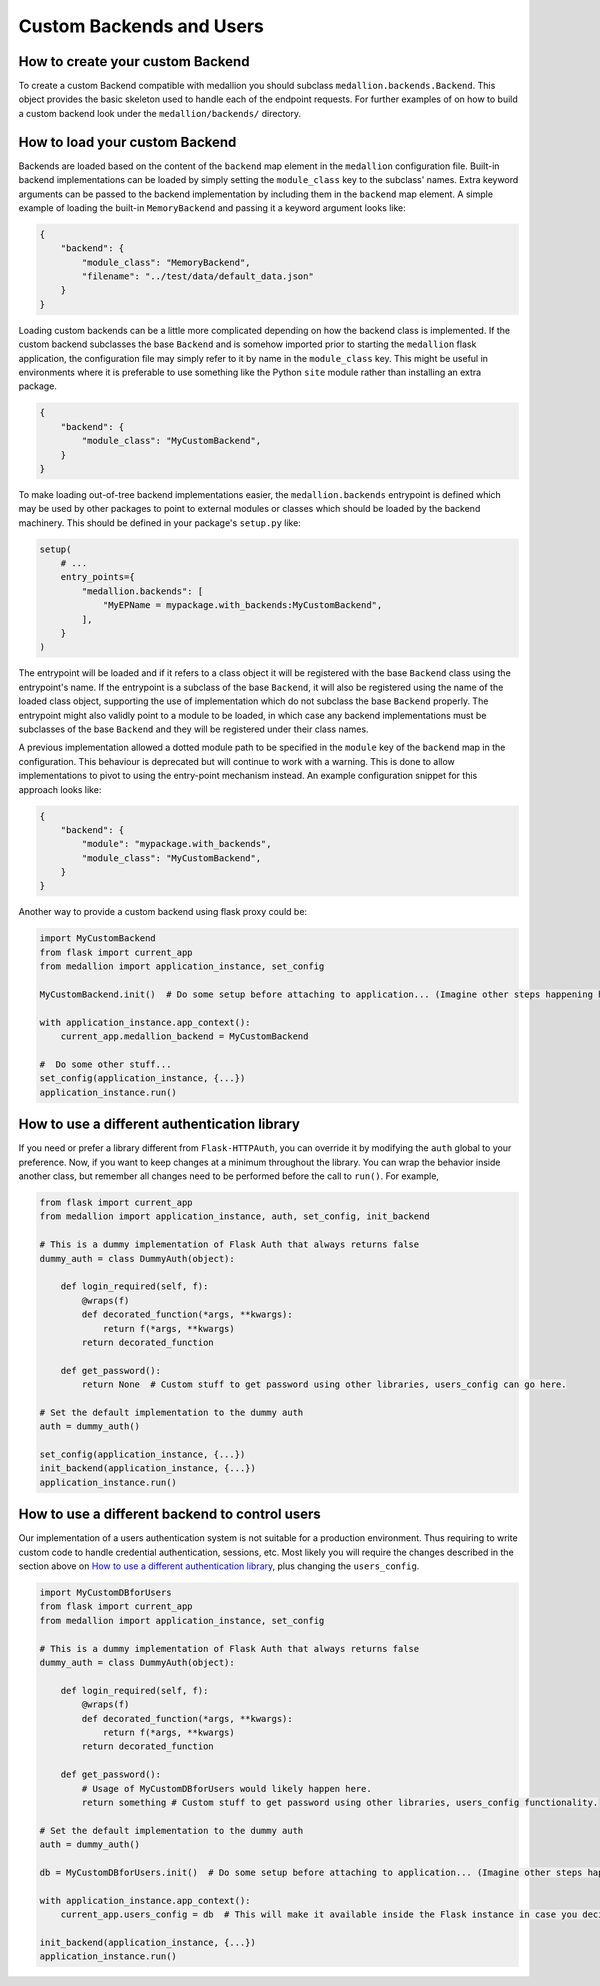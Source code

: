 Custom Backends and Users
=========================

How to create your custom Backend
---------------------------------

To create a custom Backend compatible with medallion you should subclass
``medallion.backends.Backend``. This object provides the basic skeleton used to
handle each of the endpoint requests. For further examples of on how to build a
custom backend look under the ``medallion/backends/`` directory.

How to load your custom Backend
-------------------------------

Backends are loaded based on the content of the ``backend`` map element in the
``medallion`` configuration file. Built-in backend implementations can be
loaded by simply setting the ``module_class`` key to the subclass' names. Extra
keyword arguments can be passed to the backend implementation by including them
in the ``backend`` map element. A simple example of loading the built-in
``MemoryBackend`` and passing it a keyword argument looks like:

.. code-block:: json

    {
        "backend": {
            "module_class": "MemoryBackend",
            "filename": "../test/data/default_data.json"
        }
    }

Loading custom backends can be a little more complicated depending on how the
backend class is implemented. If the custom backend subclasses the base
``Backend`` and is somehow imported prior to starting the ``medallion`` flask
application, the configuration file may simply refer to it by name in the
``module_class`` key. This might be useful in environments where it is
preferable to use something like the Python ``site`` module rather than
installing an extra package.

.. code-block:: json

    {
        "backend": {
            "module_class": "MyCustomBackend",
        }
    }

To make loading out-of-tree backend implementations easier, the
``medallion.backends`` entrypoint is defined which may be used by other
packages to point to external modules or classes which should be loaded by the
backend machinery. This should be defined in your package's ``setup.py`` like:

.. code-block:: python

    setup(
        # ...
        entry_points={
            "medallion.backends": [
                "MyEPName = mypackage.with_backends:MyCustomBackend",
            ],
        }
    )

The entrypoint will be loaded and if it refers to a class object it will be
registered with the base ``Backend`` class using the entrypoint's name. If the
entrypoint is a subclass of the base ``Backend``, it will also be registered
using the name of the loaded class object, supporting the use of implementation
which do not subclass the base ``Backend`` properly. The entrypoint might also
validly point to a module to be loaded, in which case any backend
implementations must be subclasses of the base ``Backend`` and they will be
registered under their class names.

A previous implementation allowed a dotted module path to be specified in the
``module`` key of the ``backend`` map in the configuration. This behaviour is
deprecated but will continue to work with a warning. This is done to allow
implementations to pivot to using the entry-point mechanism instead. An example
configuration snippet for this approach looks like:

.. code-block:: json

    {
        "backend": {
            "module": "mypackage.with_backends",
            "module_class": "MyCustomBackend",
        }
    }

Another way to provide a custom backend using flask proxy could be:

.. code-block:: python

    import MyCustomBackend
    from flask import current_app
    from medallion import application_instance, set_config

    MyCustomBackend.init()  # Do some setup before attaching to application... (Imagine other steps happening here)

    with application_instance.app_context():
        current_app.medallion_backend = MyCustomBackend

    #  Do some other stuff...
    set_config(application_instance, {...})
    application_instance.run()

How to use a different authentication library
---------------------------------------------

If you need or prefer a library different from ``Flask-HTTPAuth``, you can override it by modifying the ``auth`` global to your preference. Now, if you want to keep changes at a minimum throughout the library. You can wrap the behavior inside another class, but remember all changes need to be performed before the call to ``run()``. For example,

.. code-block:: python

    from flask import current_app
    from medallion import application_instance, auth, set_config, init_backend

    # This is a dummy implementation of Flask Auth that always returns false
    dummy_auth = class DummyAuth(object):

        def login_required(self, f):
            @wraps(f)
            def decorated_function(*args, **kwargs):
                return f(*args, **kwargs)
            return decorated_function

        def get_password():
            return None  # Custom stuff to get password using other libraries, users_config can go here.

    # Set the default implementation to the dummy auth
    auth = dummy_auth()

    set_config(application_instance, {...})
    init_backend(application_instance, {...})
    application_instance.run()

How to use a different backend to control users
-----------------------------------------------

Our implementation of a users authentication system is not suitable for a production environment. Thus requiring to write custom code to handle credential authentication, sessions, etc. Most likely you will require the changes described in the section above on `How to use a different authentication library`_, plus changing the ``users_config``.

.. code-block:: python

    import MyCustomDBforUsers
    from flask import current_app
    from medallion import application_instance, set_config

    # This is a dummy implementation of Flask Auth that always returns false
    dummy_auth = class DummyAuth(object):

        def login_required(self, f):
            @wraps(f)
            def decorated_function(*args, **kwargs):
                return f(*args, **kwargs)
            return decorated_function

        def get_password():
            # Usage of MyCustomDBforUsers would likely happen here.
            return something # Custom stuff to get password using other libraries, users_config functionality.

    # Set the default implementation to the dummy auth
    auth = dummy_auth()

    db = MyCustomDBforUsers.init()  # Do some setup before attaching to application... (Imagine other steps happening here)

    with application_instance.app_context():
        current_app.users_config = db  # This will make it available inside the Flask instance in case you decide to perform changes to the internal blueprints.

    init_backend(application_instance, {...})
    application_instance.run()
